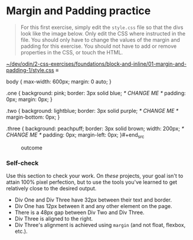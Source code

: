 # -*- auto-fill-function: nil; eval: (add-hook 'after-save-hook 'org-babel-tangle nil t); -*-

* Margin and Padding practice

#+begin_quote
For this first exercise, simply edit the =style.css= file so that the
divs look like the image below. Only edit the CSS where instructed in
the file. You should only have to change the values of the margin and
padding for this exercise. You should not have to add or remove
properties in the CSS, or touch the HTML.
#+end_quote

[[file:~/dev/odin/2-css-exercises/foundations/block-and-inline/01-margin-and-padding-1/style.css][~/dev/odin/2-css-exercises/foundations/block-and-inline/01-margin-and-padding-1/style.css]] ≡

#+begin_src css :tangle style.css
body {
  max-width: 600px;
  margin: 0 auto;
}

.one {
  background: pink;
  border: 3px solid blue;
  /* CHANGE ME */
  padding: 0px;
  margin: 0px;
}

.two {
  background: lightblue;
  border: 3px solid purple;
  /* CHANGE ME */
  margin-bottom: 0px;
}

.three {
  background: peachpuff;
  border: 3px solid brown;
  width: 200px;
  /* CHANGE ME */
  padding: 0px;
  margin-left: 0px;
}#+end_src

#+caption: outcome
[[./desired-outcome.png]]

*** Self-check
    :PROPERTIES:
    :CUSTOM_ID: self-check
    :END:
Use this section to check your work. On /these/ projects, your goal
isn't to attain 100% pixel perfection, but to use the tools you've
learned to get relatively close to the desired output.

- Div One and Div Three have 32px between their text and border.
- Div One has 12px between it and any other element on the page.
- There is a 48px gap between Div Two and Div Three.
- Div Three is aligned to the right.
- Div Three's alignment is achieved using =margin= (and not float,
  flexbox, etc.).
